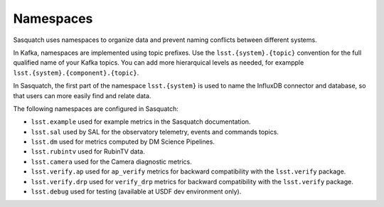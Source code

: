 .. _namespaces:

##########
Namespaces
##########

Sasquatch uses namespaces to organize data and prevent naming conflicts between different systems.

In Kafka, namespaces are implemented using topic prefixes.
Use the ``lsst.{system}.{topic}`` convention for the full qualified name of your Kafka topics.
You can add more hierarquical levels as needed, for exampple ``lsst.{system}.{component}.{topic}``.

In Sasquatch, the first part of the namespace ``lsst.{system}`` is used to name the InfluxDB connector and database, so that users can more easily find and relate data.

The following namespaces are configured in Sasquatch:

- ``lsst.example`` used for example metrics in the Sasquatch documentation.
- ``lsst.sal`` used by SAL for the observatory telemetry, events and commands topics.
- ``lsst.dm`` used for metrics computed by DM Science Pipelines.
- ``lsst.rubintv`` used for RubinTV data.
- ``lsst.camera`` used for the Camera diagnostic metrics.
- ``lsst.verify.ap`` used for ``ap_verify`` metrics for backward compatibility with the ``lsst.verify`` package.
- ``lsst.verify.drp`` used for ``verify_drp`` metrics for backward compatibility with the ``lsst.verify`` package.
- ``lsst.debug`` used for testing (available at USDF dev environment only).
